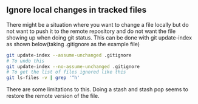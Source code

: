 ** Ignore local changes in tracked files
   There might be a situation where you want to change a file locally but do not want to push it to
   the remote repository and do not want the file showing up when doing git status. 
   This can be done with git update-index as shown below(taking .gitignore as the example file)
   #+begin_src sh
   git update-index --assume-unchanged .gitignore
   # To undo this
   git update-index --no-assume-unchanged .gitignore
   # To get the list of files ignored like this
   git ls-files -v | grep '^h' 
   #+end_src
   There are some limitations to this. Doing a stash and stash pop seems to restore the remote
   version of the file.


